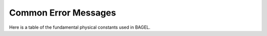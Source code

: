 .. _errors:

*********
Common Error Messages
*********

Here is a table of the fundamental physical constants used in BAGEL.


.. topic:: ``<filename.json>(#): expected key string``
   | An error occurrred when parsing a .json file.  
   | Usually, there is a syntax error in your input file, such an extra comma where it does not belong.  
   | These errors can also occur when reading custom basis set files.

.. topic:: ``<filename.json>(#): expected value``
   | Another syntax error in a .json file.  Very similar to the previous error message.  

.. topic:: ``<filename.json>(#): expected ']' or ','``
   | Another syntax error in a .json file.  Usually, you are missing a comma between input keys.

.. topic:: ``EXCEPTION RAISED:No such node (<keyword>)``
   | The specified keyword is required for the method you have chosen, but is not found in the input file (or custom basis set).  

.. topic:: ``EXCEPTION RAISED:input stream error``
   | An error occurred when boost's serialization library tried to read in a binary archive file.  
   | Most commonly, this means you misspelled the directory or filename.  
   | This error can also indicate that the archive is unreadable, possibly due to being generated with a different version of BAGEL.  

.. topic:: ``EXCEPTION RAISED:output stream error``
   | An error occurred when boost's serialization library tried to write a binary archive file.  
   | Most commonly, this means you misspelled the directory.  
